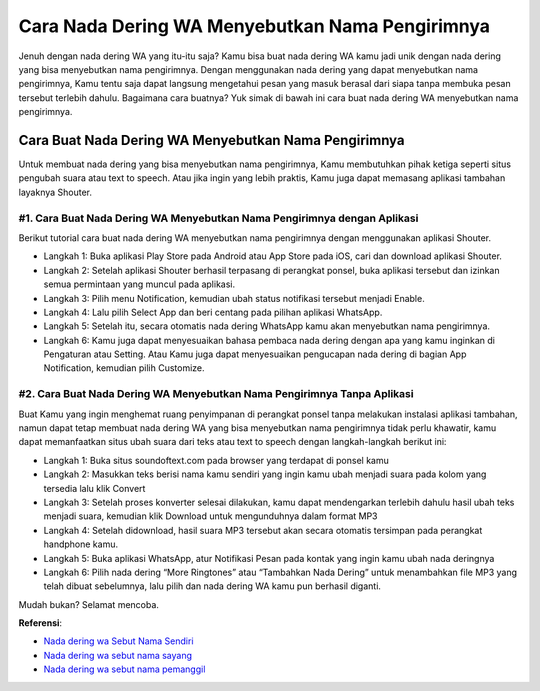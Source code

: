 ###########################################
Cara Nada Dering WA Menyebutkan Nama Pengirimnya
###########################################

Jenuh dengan nada dering WA yang itu-itu saja? Kamu bisa buat nada dering WA kamu jadi unik dengan nada dering yang bisa menyebutkan nama pengirimnya. Dengan menggunakan nada dering yang dapat menyebutkan nama pengirimnya, Kamu tentu saja dapat langsung mengetahui pesan yang masuk berasal dari siapa tanpa membuka pesan tersebut terlebih dahulu. Bagaimana cara buatnya? Yuk simak di bawah ini cara buat nada dering WA menyebutkan nama pengirimnya.

Cara Buat Nada Dering WA Menyebutkan Nama Pengirimnya
========================

Untuk membuat nada dering yang bisa menyebutkan nama pengirimnya, Kamu membutuhkan pihak ketiga seperti situs pengubah suara atau text to speech. Atau jika ingin yang lebih praktis, Kamu juga dapat memasang aplikasi tambahan layaknya Shouter.

#1. Cara Buat Nada Dering WA Menyebutkan Nama Pengirimnya dengan Aplikasi
------------------

Berikut tutorial cara buat nada dering WA menyebutkan nama pengirimnya dengan menggunakan aplikasi Shouter.

- Langkah 1: Buka aplikasi Play Store pada Android atau App Store pada iOS, cari dan download aplikasi Shouter.
- Langkah 2: Setelah aplikasi Shouter berhasil terpasang di perangkat ponsel, buka aplikasi tersebut dan izinkan semua permintaan yang muncul pada aplikasi.
- Langkah 3: Pilih menu Notification, kemudian ubah status notifikasi tersebut menjadi Enable.
- Langkah 4: Lalu pilih Select App dan beri centang pada pilihan aplikasi WhatsApp.
- Langkah 5: Setelah itu, secara otomatis nada dering WhatsApp kamu akan menyebutkan nama pengirimnya.
- Langkah 6: Kamu juga dapat menyesuaikan bahasa pembaca nada dering dengan apa yang kamu inginkan di Pengaturan atau Setting. Atau Kamu juga dapat menyesuaikan pengucapan nada dering di bagian App Notification, kemudian pilih Customize.

#2. Cara Buat Nada Dering WA Menyebutkan Nama Pengirimnya Tanpa Aplikasi
-------------------

Buat Kamu yang ingin menghemat ruang penyimpanan di perangkat ponsel tanpa melakukan instalasi aplikasi tambahan, namun dapat tetap membuat nada dering WA yang bisa menyebutkan nama pengirimnya tidak perlu khawatir, kamu dapat memanfaatkan situs ubah suara dari teks atau text to speech dengan langkah-langkah berikut ini:

- Langkah 1: Buka situs soundoftext.com pada browser yang terdapat di ponsel kamu
- Langkah 2: Masukkan teks berisi nama kamu sendiri yang ingin kamu ubah menjadi suara pada kolom yang tersedia lalu klik Convert
- Langkah 3: Setelah proses konverter selesai dilakukan, kamu dapat mendengarkan terlebih dahulu hasil ubah teks menjadi suara, kemudian klik Download untuk mengunduhnya dalam format MP3
- Langkah 4: Setelah didownload, hasil suara MP3 tersebut akan secara otomatis tersimpan pada perangkat handphone kamu.
- Langkah 5: Buka aplikasi WhatsApp, atur Notifikasi Pesan pada kontak yang ingin kamu ubah nada deringnya
- Langkah 6: Pilih nada dering “More Ringtones” atau “Tambahkan Nada Dering” untuk menambahkan file MP3 yang telah dibuat sebelumnya, lalu pilih dan nada dering WA kamu pun berhasil diganti.

Mudah bukan? Selamat mencoba.

**Referensi**:

- `Nada dering wa Sebut Nama Sendiri <https://www.teknotuf.com/nada-dering-sound-of-text-sebut-nama/>`_
- `Nada dering wa sebut nama sayang <https://karinov.co.id/pesan-wa-masuk-sebut-nama-sayang/>`_
- `Nada dering wa sebut nama pemanggil <https://www.sebuahutas.com/2022/09/nada-dering-wa-sebut-nama-sendiri.html>`_
